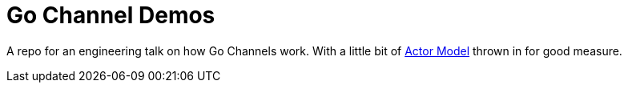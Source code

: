 = Go Channel Demos

A repo for an engineering talk on how Go Channels work. With a little bit of
https://en.wikipedia.org/wiki/Actor_model[Actor Model] thrown in for good measure.
